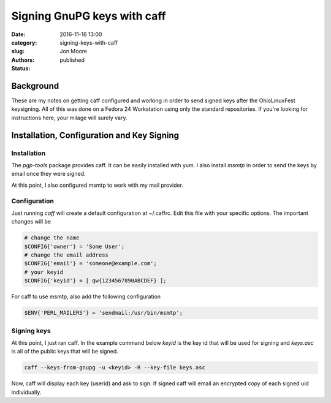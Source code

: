 Signing GnuPG keys with caff
###############################

:date: 2016-11-16 13:00
:category: 
:slug: signing-keys-with-caff
:authors: Jon Moore
:status: published

Background
==========
These are my notes on getting caff configured and working in order to send
signed keys after the OhioLinuxFest keysigning.  All of this was done on a
Fedora 24 Workstation using only the standard repositories.  If you're looking
for instructions here, your milage will surely vary.


Installation, Configuration and Key Signing
===========================================

Installation
------------

The `pgp-tools` package provides caff.  It can be easily installed with yum.  I
also install `msmtp` in order to send the keys by email once they were signed.

At this point, I also configured msmtp to work with my mail provider.  

Configuration
-------------
Just running `caff` will create a default configuration at ~/.caffrc.  Edit
this file with your specific options. The important changes will be

.. code-block:: console

    # change the name
    $CONFIG{'owner'} = 'Some User';
    # change the email address
    $CONFIG{'email'} = 'someone@example.com';
    # your keyid
    $CONFIG{'keyid'} = [ qw{1234567890ABCDEF} ];
    
For caff to use msmtp, also add the following configuration

.. code-block:: console

     $ENV{'PERL_MAILERS'} = 'sendmail:/usr/bin/msmtp';
     
Signing keys
------------
At this point, I just ran caff.  In the example command
below `keyid` is the key id that will be used for 
signing and `keys.asc` is all of the public keys that will
be signed.

.. code-block:: console
    
    caff --keys-from-gnupg -u <keyid> -R --key-file keys.asc

Now, caff will display each key (userid) and ask to sign.  
If signed caff will email an encrypted copy of each signed uid
individually.



